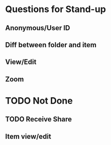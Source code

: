 * Questions for Stand-up

** Anonymous/User ID

** Diff between folder and item

** View/Edit

** Zoom

* TODO Not Done

** TODO Receive Share

** Item view/edit
